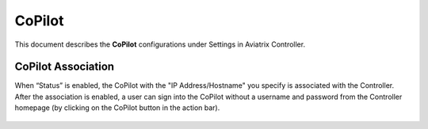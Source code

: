 .. meta::
   :description: Documentation for associating CoPilot with controller
   :keywords: CoPilot, association

###################################
CoPilot
###################################
This document describes the **CoPilot** configurations under Settings in Aviatrix Controller.

CoPilot Association
===========================
When “Status” is enabled, the CoPilot with the "IP Address/Hostname" you specify is associated with the Controller. After the association is enabled, a user can sign into the CoPilot without a username and password from the Controller homepage (by clicking on the CoPilot button in the action bar).

    |image0|

.. |image0| image:: CoPilot_media/image0.png
   :scale: 30%

.. disqus::
